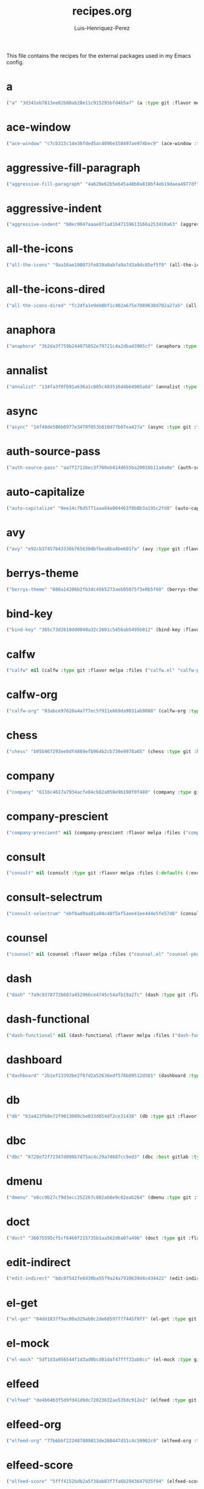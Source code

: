 #+title: recipes.org
#+author: Luis-Henriquez-Perez
#+property: header-args :tangle ~/.config/emacs/recipes.el
#+tags: recipe emacs config

This file contains the recipes for the external packages used in my Emacs config.

* a
:PROPERTIES:
:ID:       6bfd266f-cb79-44c6-9f5d-dc0d858c4279
:END:

#+begin_src emacs-lisp
("a" "3d341eb7813ee02b00ab28e11c915295bfd4b5a7" (a :type git :flavor melpa :host github :repo "plexus/a.el" :package "a" :local-repo "a.el"))
#+end_src

* ace-window
:PROPERTIES:
:ID:       222b2656-1915-4340-88e1-6663f5cdd882
:END:

#+begin_src emacs-lisp
("ace-window" "c7cb315c14e36fded5ac4096e158497ae974bec9" (ace-window :type git :flavor melpa :host github :repo "abo-abo/ace-window" :package "ace-window" :local-repo "ace-window"))
#+end_src

* aggressive-fill-paragraph
:PROPERTIES:
:ID:       72952f4d-c3f6-4809-a9fc-c7d3d7d7898d
:END:

#+begin_src emacs-lisp
("aggressive-fill-paragraph" "4a620e62b5e645a48b0a818bf4eb19daea4977df" (aggressive-fill-paragraph :type git :flavor melpa :host github :repo "davidshepherd7/aggressive-fill-paragraph-mode" :package "aggressive-fill-paragraph" :local-repo "aggressive-fill-paragraph-mode"))
#+end_src

* aggressive-indent
:PROPERTIES:
:ID:       c220c2b7-66e2-4be7-9077-5ed29d22dff3
:END:

#+begin_src emacs-lisp
("aggressive-indent" "b0ec0047aaae071ad1647159613166a253410a63" (aggressive-indent :type git :flavor melpa :host github :repo "Malabarba/aggressive-indent-mode" :package "aggressive-indent" :local-repo "aggressive-indent-mode"))
#+end_src

* all-the-icons
:PROPERTIES:
:ID:       b584e00e-79b9-4747-9570-ff6490373545
:END:

#+begin_src emacs-lisp
("all-the-icons" "9aa16ae198073fe839a0abfa9a7d3a9dc85ef5f9" (all-the-icons :type git :flavor melpa :files (:defaults "data" "all-the-icons-pkg.el") :host github :repo "domtronn/all-the-icons.el" :package "all-the-icons" :local-repo "all-the-icons.el"))
#+end_src

* all-the-icons-dired
:PROPERTIES:
:ID:       72247b68-2870-4a7e-ad2b-e8864d4300dc
:END:

#+begin_src emacs-lisp
("all-the-icons-dired" "fc2dfa1e9eb8bf1c402a675e7089638d702a27a5" (all-the-icons-dired :type git :flavor melpa :host github :repo "jtbm37/all-the-icons-dired" :package "all-the-icons-dired" :local-repo "all-the-icons-dired"))
#+end_src

* anaphora
:PROPERTIES:
:ID:       76ff01bf-a3d6-4b13-b7a7-f50752387051
:END:

#+begin_src emacs-lisp
("anaphora" "3b2da3f759b244975852e79721c4a2dbad3905cf" (anaphora :type git :flavor melpa :host github :repo "rolandwalker/anaphora" :package "anaphora" :local-repo "anaphora"))
#+end_src

* annalist
:PROPERTIES:
:ID:       92348025-9a0f-44e5-b997-42dc0facb6c1
:END:

#+begin_src emacs-lisp
("annalist" "134fa3f0fb91a636a1c005c483516d4b64905a6d" (annalist :type git :flavor melpa :host github :repo "noctuid/annalist.el" :package "annalist" :local-repo "annalist.el"))
#+end_src

* async
:PROPERTIES:
:ID:       33d6465e-1e0c-46f0-a4e2-ec9e441474d5
:END:

#+begin_src emacs-lisp
("async" "14f48de586b0977e3470f053b810d77b07ea427a" (async :type git :flavor melpa :host github :repo "jwiegley/emacs-async" :package "async" :local-repo "emacs-async"))
#+end_src

* auth-source-pass
:PROPERTIES:
:ID:       ea735f07-a9cf-4c9c-84ba-b898725ec425
:END:

#+begin_src emacs-lisp
("auth-source-pass" "aa7f17116ec3f760eb414d655ba20016b11a4a0e" (auth-source-pass :type git :flavor melpa :host github :repo "DamienCassou/auth-source-pass" :package "auth-source-pass" :local-repo "auth-source-pass"))
#+end_src

* auto-capitalize
:PROPERTIES:
:ID:       89c53298-eba4-4b86-8566-d86b0e14bd90
:END:

#+begin_src emacs-lisp
("auto-capitalize" "0ee14c76d5771aaa84a004463f8b8b3a195c2fd8" (auto-capitalize :type git :host github :repo "emacsmirror/auto-capitalize" :package "auto-capitalize" :local-repo "auto-capitalize"))
#+end_src

* avy
:PROPERTIES:
:ID:       18940373-812f-41dc-a9e0-2ef0c10f05ab
:END:

#+begin_src emacs-lisp
("avy" "e92cb37457b43336b765630dbfbea8ba4be601fa" (avy :type git :flavor melpa :host github :repo "abo-abo/avy" :package "avy" :local-repo "avy"))
#+end_src

* berrys-theme
:PROPERTIES:
:ID:       b8e4c01c-2824-46ed-bfde-ddd2463a6598
:END:

#+begin_src emacs-lisp
("berrys-theme" "888a14206b2fb3dc45b5273aeb05075f3e0b5f60" (berrys-theme :type git :flavor melpa :host github :repo "vbuzin/berrys-theme" :package "berrys-theme" :local-repo "berrys-theme"))
#+end_src

* bind-key
:PROPERTIES:
:ID:       3ce64849-5a7b-40e4-874f-0b69a97647bc
:END:

#+begin_src emacs-lisp
("bind-key" "365c73d2618dd0040a32c2601c5456ab5495b812" (bind-key :flavor melpa :files ("bind-key.el" "bind-key-pkg.el") :package "bind-key" :local-repo "use-package" :type git :repo "jwiegley/use-package" :host github))
#+end_src

* calfw
:PROPERTIES:
:ID:       fd217695-9480-4587-86d3-3a9e524a0c59
:END:

#+begin_src emacs-lisp
("calfw" nil (calfw :type git :flavor melpa :files ("calfw.el" "calfw-pkg.el") :host github :repo "kiwanami/emacs-calfw" :package "calfw" :local-repo "emacs-calfw"))
#+end_src

* calfw-org
:PROPERTIES:
:ID:       c9e16f8c-9430-4f5a-9c18-01c53612050c
:END:

#+begin_src emacs-lisp
("calfw-org" "03abce97620a4a7f7ec5f911e669da9031ab9088" (calfw-org :type git :flavor melpa :files ("calfw-org.el" "calfw-org-pkg.el") :host github :repo "kiwanami/emacs-calfw" :package "calfw-org" :local-repo "emacs-calfw"))
#+end_src

* chess
:PROPERTIES:
:ID:       0ba9b763-6ede-4338-82ae-813406e4ef18
:END:

#+begin_src emacs-lisp
("chess" "b95b967293ee0df4869efb964b2cb730e9978a65" (chess :type git :host github :repo "emacs-straight/chess" :files ("*" (:exclude ".git")) :package "chess" :local-repo "chess"))
#+end_src

* company
:PROPERTIES:
:ID:       0e63abba-607f-4b50-8de5-daf764ecd19e
:END:

#+begin_src emacs-lisp
("company" "6116c4617a7934acfe84cb82a058e9b198f0f480" (company :type git :flavor melpa :host github :repo "company-mode/company-mode" :package "company" :local-repo "company-mode"))
#+end_src

* company-prescient
:PROPERTIES:
:ID:       cb7c6144-36a0-41b5-a4c0-4c4264fcef73
:END:

#+begin_src emacs-lisp
("company-prescient" nil (company-prescient :flavor melpa :files ("company-prescient.el" "company-prescient-pkg.el") :package "company-prescient" :local-repo "prescient.el" :type git :repo "raxod502/prescient.el" :host github))
#+end_src

* consult
:PROPERTIES:
:ID:       e9c1d67e-137f-4ee0-a736-dd3079675547
:END:

#+begin_src emacs-lisp
("consult" nil (consult :type git :flavor melpa :files (:defaults (:exclude "consult-flycheck.el" "consult-selectrum.el") "consult-pkg.el") :host github :repo "minad/consult" :package "consult" :local-repo "consult"))
#+end_src

* consult-selectrum
:PROPERTIES:
:ID:       6b7fb27b-9d7c-424c-988a-cc6f67979d9c
:END:

#+begin_src emacs-lisp
("consult-selectrum" "ebf8ad9aa01a04c48f5af5aee41ee4d4e5fe57d6" (consult-selectrum :type git :host github :repo "minad/consult" :files ("consult-selectrum.el") :package "consult-selectrum" :local-repo "consult"))
#+end_src

* counsel
:PROPERTIES:
:ID:       3bc65506-57f9-4233-b90c-c8ceae4fa8c6
:END:

#+begin_src emacs-lisp
("counsel" nil (counsel :flavor melpa :files ("counsel.el" "counsel-pkg.el") :package "counsel" :local-repo "swiper" :type git :repo "abo-abo/swiper" :host github))
#+end_src

* dash
:PROPERTIES:
:ID:       3b0b222a-bd0c-4c19-98c0-b3823a34bed6
:END:

#+begin_src emacs-lisp
("dash" "7a9c9378772b687a452966ce4745c54afb19a2fc" (dash :type git :flavor melpa :files ("dash.el" "dash.texi" "dash-pkg.el") :host github :repo "magnars/dash.el" :package "dash" :local-repo "dash.el"))
#+end_src

* dash-functional
:PROPERTIES:
:ID:       6fc2382a-9b92-43d4-8760-a74cd98cffff
:END:

#+begin_src emacs-lisp
("dash-functional" nil (dash-functional :flavor melpa :files ("dash-functional.el" "dash-functional-pkg.el") :package "dash-functional" :local-repo "dash.el" :type git :repo "magnars/dash.el" :host github))
#+end_src

* dashboard
:PROPERTIES:
:ID:       a4db070f-1b8b-4be9-b424-7dfdc71f7cee
:END:

#+begin_src emacs-lisp
("dashboard" "2b1ef13392be2f07d2a52636edf578b89512d501" (dashboard :type git :flavor melpa :files (:defaults "banners" "dashboard-pkg.el") :host github :repo "emacs-dashboard/emacs-dashboard" :package "dashboard" :local-repo "emacs-dashboard"))
#+end_src

* db
:PROPERTIES:
:ID:       7515af03-c701-40de-a69d-6ae4e7cd3622
:END:

#+begin_src emacs-lisp
("db" "b3a423fb8e72f9013009cbe033d654df2ce31438" (db :type git :flavor melpa :files ("db.el" "db-pkg.el") :host github :repo "nicferrier/emacs-db" :package "db" :local-repo "emacs-db"))
#+end_src

* dbc
:PROPERTIES:
:ID:       da7d0b44-b1c8-4ffe-9fa6-671b4b9a7d46
:END:

#+begin_src emacs-lisp
("dbc" "6728e72f72347d098b7d75ac4c29a7d687cc9ed3" (dbc :host gitlab :type git :repo "matsievskiysv/display-buffer-control" :flavor melpa :package "dbc" :local-repo "display-buffer-control"))
#+end_src

* dmenu
:PROPERTIES:
:ID:       e09c6ff7-1027-43b8-9153-900b0cb9d22f
:END:

#+begin_src emacs-lisp
("dmenu" "e8cc9b27c79d3ecc252267c082ab8e9c82eab264" (dmenu :type git :flavor melpa :host github :repo "lujun9972/el-dmenu" :package "dmenu" :local-repo "el-dmenu"))
#+end_src

* doct
:PROPERTIES:
:ID:       5f6178ed-6681-4593-8ac3-acbb3f78100d
:END:

#+begin_src emacs-lisp
("doct" "36075595cf5cf6460f215735b1aa562d6a07a496" (doct :type git :flavor melpa :host github :repo "progfolio/doct" :package "doct" :local-repo "doct"))
#+end_src

* edit-indirect
:PROPERTIES:
:ID:       eb3c702b-f50b-44ad-9151-b9661977e751
:END:

#+begin_src emacs-lisp
("edit-indirect" "bdc8f542fe8430ba55f9a24a7910639d4c434422" (edit-indirect :type git :flavor melpa :host github :repo "Fanael/edit-indirect" :package #("edit-indirect" 0 13 (face font-lock-string-face)) :local-repo "edit-indirect"))
#+end_src

* el-get
:PROPERTIES:
:ID:       b18693b5-a5a5-45c3-acfe-9eab8f2d72b9
:END:

#+begin_src emacs-lisp
("el-get" "84dd1837f9ac80a329ab0c2de6859777f445f8ff" (el-get :type git :host github :repo "dimitri/el-get" :build nil :files ("*.el" ("recipes" "recipes/el-get.rcp") "methods" "el-get-pkg.el") :flavor melpa :package "el-get" :local-repo "el-get"))
#+end_src

* el-mock
:PROPERTIES:
:ID:       16dd9b15-a3ae-43d3-9412-267a7785a0b3
:END:

#+begin_src emacs-lisp
("el-mock" "5df1d3a956544f1d3ad0bcd81daf47fff33ab8cc" (el-mock :type git :flavor melpa :host github :repo "rejeep/el-mock.el" :package "el-mock" :local-repo "el-mock.el"))
#+end_src

* elfeed
:PROPERTIES:
:ID:       a09b6a4d-b275-4f3e-9473-33978cd99453
:END:

#+begin_src emacs-lisp
("elfeed" "de4b64b3f5d9fd41d9dc72023632ae535dc912e2" (elfeed :type git :flavor melpa :host github :repo "skeeto/elfeed" :package "elfeed" :local-repo "elfeed"))
#+end_src

* elfeed-org
:PROPERTIES:
:ID:       3cba849b-efcd-4bab-bf8e-92d875db3e2f
:END:

#+begin_src emacs-lisp
("elfeed-org" "77b6bbf222487809813de260447d31c4c59902c9" (elfeed-org :type git :flavor melpa :host github :repo "remyhonig/elfeed-org" :package "elfeed-org" :local-repo "elfeed-org"))
#+end_src

* elfeed-score
:PROPERTIES:
:ID:       12395645-d94f-4e50-bf7e-fa9981371f90
:END:

#+begin_src emacs-lisp
("elfeed-score" "5fff4152bdb2a5f38ab83f7fa6b2943647935f94" (elfeed-score :type git :flavor melpa :host github :repo "sp1ff/elfeed-score" :package "elfeed-score" :local-repo "elfeed-score"))
#+end_src

* elisp-demos
:PROPERTIES:
:ID:       53a87e5a-07e3-4f00-a48c-063d20242756
:END:

#+begin_src emacs-lisp
("elisp-demos" "ed9578dfdbbdd6874d497fc9873ebfe09f869570" (elisp-demos :type git :flavor melpa :files (:defaults "*.org" "elisp-demos-pkg.el") :host github :repo "xuchunyang/elisp-demos" :package "elisp-demos" :local-repo "elisp-demos"))
#+end_src

* elisp-refs
:PROPERTIES:
:ID:       9744dcfb-437f-4237-bdf5-76cc9ebb16ee
:END:

#+begin_src emacs-lisp
("elisp-refs" "b3634a4567c655a1cda51b217629849cba0ac6a7" (elisp-refs :type git :flavor melpa :files (:defaults (:exclude "elisp-refs-bench.el") "elisp-refs-pkg.el") :host github :repo "Wilfred/elisp-refs" :package "elisp-refs" :local-repo "elisp-refs"))
#+end_src

* ellocate
:PROPERTIES:
:ID:       1285551a-9af4-4451-9284-4207495fac6a
:END:

#+begin_src emacs-lisp
("ellocate" "81405082f68f0577c9f176d3d4f034a7142aba59" (ellocate :type git :flavor melpa :host github :repo "walseb/ellocate" :package "ellocate" :local-repo "ellocate"))
#+end_src

* emacsmirror-mirror
:PROPERTIES:
:ID:       c7b464a3-f274-4e4d-b918-8e3d7f2ddadc
:END:

#+begin_src emacs-lisp
("emacsmirror-mirror" "73d68771488284cceb42f70fda551e0a516cb249" (emacsmirror-mirror :type git :host github :repo "emacs-straight/emacsmirror-mirror" :build nil :package "emacsmirror-mirror" :local-repo "emacsmirror-mirror"))
#+end_src

* embark
:PROPERTIES:
:ID:       448b8a12-8fa0-4b74-9754-fadeac8a7a9b
:END:

#+begin_src emacs-lisp
("embark" "974a0d82103c6e8991b49275d160fb4d6abab852" (embark :type git :flavor melpa :files ("embark.el" "embark.texi" "embark-pkg.el") :host github :repo "oantolin/embark" :package "embark" :local-repo "embark"))
#+end_src

* emms
:PROPERTIES:
:ID:       97c68007-3a24-4db7-9448-99ff4d9d2483
:END:

#+begin_src emacs-lisp
("emms" "5c3226bec64bc5ad6a496b1619144087ba400481" (emms :type git :flavor melpa :files ("*.el" "lisp/*.el" "doc/emms.texinfo" "emms-pkg.el") :repo "https://git.savannah.gnu.org/git/emms.git" :package "emms" :local-repo "emms"))
#+end_src

* emojify
:PROPERTIES:
:ID:       d00ca4f8-43a7-4211-b350-dbf8427f7ea5
:END:

#+begin_src emacs-lisp
("emojify" "cfa00865388809363df3f884b4dd554a5d44f835" (emojify :type git :flavor melpa :files (:defaults "data" "images" "emojify-pkg.el") :host github :repo "iqbalansari/emacs-emojify" :package "emojify" :local-repo "emacs-emojify"))
#+end_src

* engine-mode
:PROPERTIES:
:ID:       da9d8721-91c1-4395-a383-5dc4b870ccab
:END:

#+begin_src emacs-lisp
("engine-mode" "e0910f141f2d37c28936c51c3c8bb8a9ca0c01d1" (engine-mode :type git :flavor melpa :host github :repo "hrs/engine-mode" :package "engine-mode" :local-repo "engine-mode"))
#+end_src

* ert-expectations
:PROPERTIES:
:ID:       ca6f4a68-5337-4af8-8eb9-8a804fa6187d
:END:

#+begin_src emacs-lisp
("ert-expectations" "aed70e002c4305b66aed7f6d0d48e9addd2dc1e6" (ert-expectations :type git :flavor melpa :host github :repo "emacsorphanage/ert-expectations" :package "ert-expectations" :local-repo "ert-expectations"))
#+end_src

* eshell-up
:PROPERTIES:
:ID:       53625855-5d9d-4cb0-95b9-1d4c2af99b25
:END:

#+begin_src emacs-lisp
("eshell-up" "9c100bae5c3020e8d9307e4332d3b64e7dc28519" (eshell-up :type git :flavor melpa :host github :repo "peterwvj/eshell-up" :package "eshell-up" :local-repo "eshell-up"))
#+end_src

* eshell-z
:PROPERTIES:
:ID:       ec60969e-5788-4159-8769-8bb1b837e1c7
:END:

#+begin_src emacs-lisp
("eshell-z" "337cb241e17bd472bd3677ff166a0800f684213c" (eshell-z :type git :flavor melpa :host github :repo "xuchunyang/eshell-z" :package "eshell-z" :local-repo "eshell-z"))
#+end_src

* evil
:PROPERTIES:
:ID:       f79e0ac6-9cb1-48a3-8ecb-62fa09f68e29
:END:

#+begin_src emacs-lisp
("evil" "cc9d6886b418389752a0591b9fcb270e83234cf9" (evil :type git :flavor melpa :files (:defaults "doc/build/texinfo/evil.texi" (:exclude "evil-test-helpers.el") "evil-pkg.el") :host github :repo "emacs-evil/evil" :package "evil" :local-repo "evil"))
#+end_src

* evil-collection
:PROPERTIES:
:ID:       2d588c07-de4b-44fe-a22b-637d2307b994
:END:

#+begin_src emacs-lisp
("evil-collection" "2d3d652cb51eeddc6c63ad9cbf251ecbd2f561d6" (evil-collection :type git :flavor melpa :files (:defaults "modes" "evil-collection-pkg.el") :host github :repo "emacs-evil/evil-collection" :package "evil-collection" :local-repo "evil-collection"))
#+end_src

* evil-easymotion
:PROPERTIES:
:ID:       8265995e-095e-4a93-a478-c3dfd0868d20
:END:

#+begin_src emacs-lisp
("evil-easymotion" "f96c2ed38ddc07908db7c3c11bcd6285a3e8c2e9" (evil-easymotion :type git :flavor melpa :host github :repo "PythonNut/evil-easymotion" :package "evil-easymotion" :local-repo "evil-easymotion"))
#+end_src

* evil-goggles
:PROPERTIES:
:ID:       8bf95bbd-befe-4427-bac6-89e438b646fe
:END:

#+begin_src emacs-lisp
("evil-goggles" "08a22058fd6a167f9f1b684c649008caef571459" (evil-goggles :type git :flavor melpa :host github :repo "edkolev/evil-goggles" :package "evil-goggles" :local-repo "evil-goggles"))
#+end_src

* evil-lion
:PROPERTIES:
:ID:       b4640eb2-4a9b-4d1f-8b6c-2b047c156e98
:END:

#+begin_src emacs-lisp
("evil-lion" "6b03593f5dd6e7c9ca02207f9a73615cf94c93ab" (evil-lion :type git :flavor melpa :files ("evil-lion.el" "evil-lion-pkg.el") :host github :repo "edkolev/evil-lion" :package "evil-lion" :local-repo "evil-lion"))
#+end_src

* evil-magit
:PROPERTIES:
:ID:       3cc219b9-d80d-4789-8ac5-d843c7fdfe07
:END:

#+begin_src emacs-lisp
("evil-magit" "f4a8c8d3a5a699baea9356be7c1c5fd8867f610c" (evil-magit :type git :flavor melpa :host github :repo "emacs-evil/evil-magit" :package #("evil-magit" 0 10 (face font-lock-string-face)) :local-repo "evil-magit"))
#+end_src

* evil-surround
:PROPERTIES:
:ID:       e5db0c08-8647-492c-8c8b-fb3d34e3551c
:END:

#+begin_src emacs-lisp
("evil-surround" "346d4d85fcf1f9517e9c4991c1efe68b4130f93a" (evil-surround :type git :flavor melpa :host github :repo "emacs-evil/evil-surround" :package "evil-surround" :local-repo "evil-surround"))
#+end_src

* evil-visualstar
:PROPERTIES:
:ID:       672ce9ac-f2e2-4baa-8c09-b074f17ba223
:END:

#+begin_src emacs-lisp
("evil-visualstar" "06c053d8f7381f91c53311b1234872ca96ced752" (evil-visualstar :type git :flavor melpa :host github :repo "bling/evil-visualstar" :package "evil-visualstar" :local-repo "evil-visualstar"))
#+end_src

* expand-region
:PROPERTIES:
:ID:       8f36ac72-c073-44f5-9f2c-82f7fa6aae68
:END:

#+begin_src emacs-lisp
("expand-region" "ea6b4cbb9985ddae532bd2faf9bb00570c9f2781" (expand-region :type git :flavor melpa :host github :repo "magnars/expand-region.el" :package "expand-region" :local-repo "expand-region.el"))
#+end_src

* exwm
:PROPERTIES:
:ID:       0e658440-9676-48b7-8d39-2856a488e179
:END:

#+begin_src emacs-lisp
("exwm" "45ac28cc9cffe910c3b70979bc321a1a60e002ea" (exwm :type git :host github :repo "emacs-straight/exwm" :files ("*" (:exclude ".git")) :package #("exwm" 0 4 (face font-lock-string-face)) :local-repo "exwm"))
#+end_src

* exwm-edit
:PROPERTIES:
:ID:       0421f225-c303-4088-b406-6dd663cc92d8
:END:

#+begin_src emacs-lisp
("exwm-edit" "2fd9426922c8394ec8d21c50dcc20b7d03af21e4" (exwm-edit :type git :flavor melpa :host github :repo "agzam/exwm-edit" :package "exwm-edit" :local-repo "exwm-edit"))
#+end_src

* exwm-firefox-core
:PROPERTIES:
:ID:       db89e47f-856c-4263-b4e6-021f4729b1c4
:END:

#+begin_src emacs-lisp
("exwm-firefox-core" "e2fe2a895e8f973307ef52f8c9976b26e701cbd0" (exwm-firefox-core :type git :flavor melpa :host github :repo "walseb/exwm-firefox-core" :package "exwm-firefox-core" :local-repo "exwm-firefox-core"))
#+end_src

* exwm-firefox-evil
:PROPERTIES:
:ID:       3a1c615e-002c-46ca-b9a2-0bfc1ab79730
:END:

#+begin_src emacs-lisp
("exwm-firefox-evil" "14643ee53a506ddcb5d2e06cb9f1be7310cd00b1" (exwm-firefox-evil :type git :flavor melpa :host github :repo "walseb/exwm-firefox-evil" :package #("exwm-firefox-evil" 0 17 (face font-lock-string-face)) :local-repo "exwm-firefox-evil"))
#+end_src

* exwm-float
:PROPERTIES:
:ID:       e1b8b372-4bf2-433f-9bf4-a5f019389db3
:END:

#+begin_src emacs-lisp
("exwm-float" "eb1b60b4a65e1ca5e323ef68a284ec6af72e637a" (exwm-float :type git :flavor melpa :host gitlab :repo "mtekman/exwm-float.el" :package "exwm-float" :local-repo "exwm-float.el"))
#+end_src

* f
:PROPERTIES:
:ID:       bb4cc3f5-d2b5-4126-a197-b8868a97845c
:END:

#+begin_src emacs-lisp
("f :type" "1814209e2ff43cf2e6d38c4cd476218915f550fb" (f :type git :flavor melpa :files ("f.el" "f-pkg.el") :host github :repo "rejeep/f.el" :package "f" :local-repo "f.el"))
#+end_src

* figlet
:PROPERTIES:
:ID:       31a73fc2-dfaa-4f2d-b7de-b75d6a7284ae
:END:

#+begin_src emacs-lisp
("figlet" "19a38783a90e151faf047ff233a21a729db0cea9" (figlet :type git :flavor melpa :host github :repo "jpkotta/figlet" :package "figlet" :local-repo "figlet"))
#+end_src

* fortune-cookie
:PROPERTIES:
:ID:       b23a03aa-15f2-47fd-93d4-f34f765d8d96
:END:

#+begin_src emacs-lisp
("fortune-cookie" "6c1c08f5be83822c0b762872ab25e3dbee96f333" (fortune-cookie :type git :flavor melpa :host github :repo "andschwa/fortune-cookie" :package "fortune-cookie" :local-repo "fortune-cookie"))
#+end_src

* frame-cmds
:PROPERTIES:
:ID:       ad388d46-2bb0-49ed-935d-ae4abef6f7c7
:END:

#+begin_src emacs-lisp
("frame-cmds" "b803354c8cf7c9aafcea1ff4e67288bea0719599" (frame-cmds :type git :host github :repo "emacsmirror/frame-cmds" :package "frame-cmds" :local-repo "frame-cmds"))
#+end_src

* frame-fns
:PROPERTIES:
:ID:       3907b354-8709-49ee-a1be-9c54205f850a
:END:

#+begin_src emacs-lisp
("frame-fns" "b675ee568c0133709c2c39a125395486cdf1c610" (frame-fns :type git :host github :repo "emacsmirror/frame-fns" :package "frame-fns" :local-repo "frame-fns"))
#+end_src

* gcmh
:PROPERTIES:
:ID:       2f9abdad-b0b0-49f2-97d4-9d6a0395e02b
:END:

#+begin_src emacs-lisp
("gcmh" "0089f9c3a6d4e9a310d0791cf6fa8f35642ecfd9" (gcmh :type git :flavor melpa :host gitlab :repo "koral/gcmh" :package "gcmh" :local-repo "gcmh"))
#+end_src

* gif-screencast
:PROPERTIES:
:ID:       c562be3b-e2f4-474e-8915-07dd781a3600
:END:

#+begin_src emacs-lisp
("gif-screencast" "1145e676b160e7b1e5756f5b0f30dd31de252e1f" (gif-screencast :type git :flavor melpa :host gitlab :repo "Ambrevar/emacs-gif-screencast" :package "gif-screencast" :local-repo "emacs-gif-screencast"))
#+end_src

* git-auto-commit-mode
:PROPERTIES:
:ID:       46c20e72-0792-4cfa-be65-75fef0e69d3b
:END:

#+begin_src emacs-lisp
("git-auto-commit-mode" "a6b6e0fa183be381463e2b44ef128db1b6c4234b" (git-auto-commit-mode :type git :flavor melpa :host github :repo "ryuslash/git-auto-commit-mode" :package "git-auto-commit-mode" :local-repo "git-auto-commit-mode"))
#+end_src

* git-commit
:PROPERTIES:
:ID:       2cf8e3f0-e18e-4fc3-ab47-919ae974e895
:END:

#+begin_src emacs-lisp
("git-commit" nil (git-commit :flavor melpa :files ("lisp/git-commit.el" "git-commit-pkg.el") :package "git-commit" :local-repo "magit" :type git :repo "magit/magit" :host github))
#+end_src

* git-gutter+
:PROPERTIES:
:ID:       4d1362d3-2ea1-40c3-88e6-d72a96ad72b8
:END:

#+begin_src emacs-lisp
("git-gutter+" "b7726997806d9a2da9fe84ff00ecf21d62b6f975" (git-gutter+ :type git :flavor melpa :files ("git-gutter+.el" "git-gutter+-pkg.el") :host github :repo "nonsequitur/git-gutter-plus" :package "git-gutter+" :local-repo "git-gutter-plus"))
#+end_src

* gnu-elpa-mirror
:PROPERTIES:
:ID:       974aeb42-c9d1-4da3-8828-96fe108dc553
:END:

#+begin_src emacs-lisp
("gnu-elpa-mirror" "fcb3cf5ba5f16885f7851885c954222aee6f03ab" (gnu-elpa-mirror :type git :host github :repo "emacs-straight/gnu-elpa-mirror" :build nil :package "gnu-elpa-mirror" :local-repo "gnu-elpa-mirror"))
#+end_src

* goto-chg
:PROPERTIES:
:ID:       09c6c716-6fec-4350-973c-9b1a02d34588
:END:

#+begin_src emacs-lisp
("goto-chg" "2af612153bc9f5bed135d25abe62f46ddaa9027f" (goto-chg :type git :flavor melpa :host github :repo "emacs-evil/goto-chg" :package "goto-chg" :local-repo "goto-chg"))
#+end_src

* grugru
:PROPERTIES:
:ID:       eb091753-3e4d-4bb1-86d3-21552ab658fa
:END:

#+begin_src emacs-lisp
("grugru" "92e588e9749614ef6cb68b76b1d3aaadf7731406" (grugru :type git :flavor melpa :host github :repo "ROCKTAKEY/grugru" :package "grugru" :local-repo "grugru"))
#+end_src

* helm
:PROPERTIES:
:ID:       20888d72-81c7-4d40-a11f-f2ca2c6173af
:END:

#+begin_src emacs-lisp
("helm" "77e5a433bfef84992c35f34de8211f84af536a10" (helm :type git :flavor melpa :files ("*.el" "emacs-helm.sh" (:exclude "helm.el" "helm-lib.el" "helm-source.el" "helm-multi-match.el" "helm-core-pkg.el") "helm-pkg.el") :host github :repo "emacs-helm/helm" :package "helm" :local-repo "helm"))
#+end_src

* helm-core
:PROPERTIES:
:ID:       52dd029e-aa4d-48cd-9402-64c688bd654b
:END:

#+begin_src emacs-lisp
("helm-core" nil (helm-core :flavor melpa :files ("helm-core-pkg.el" "helm.el" "helm-lib.el" "helm-source.el" "helm-multi-match.el" "helm-core-pkg.el") :package "helm-core" :local-repo "helm" :type git :repo "emacs-helm/helm" :host github))
#+end_src

* helm-system-packages
:PROPERTIES:
:ID:       5c2d155c-d869-4f0d-ae6c-6b78c0edff3f
:END:

#+begin_src emacs-lisp
("helm-system-packages" "c331c69de0a37d2bc4d6f882cc021a905e7e56f9" (helm-system-packages :type git :flavor melpa :host github :repo "emacs-helm/helm-system-packages" :package "helm-system-packages" :local-repo "helm-system-packages"))
#+end_src

* helpful
:PROPERTIES:
:ID:       2350ea1d-0f01-456c-b310-71df8dc3cb40
:END:

#+begin_src emacs-lisp
("helpful" "584ecc887bb92133119f93a6716cdf7af0b51dca" (helpful :type git :flavor melpa :host github :repo "Wilfred/helpful" :package "helpful" :local-repo "helpful"))
#+end_src

* hide-mode-line
:PROPERTIES:
:ID:       0b7b5174-491d-4c34-aa70-47594dfa0353
:END:

#+begin_src emacs-lisp
("hide-mode-line" "88888825b5b27b300683e662fa3be88d954b1cea" (hide-mode-line :type git :flavor melpa :host github :repo "hlissner/emacs-hide-mode-line" :package "hide-mode-line" :local-repo "emacs-hide-mode-line"))
#+end_src

* highlight-quoted
:PROPERTIES:
:ID:       cf3bd95b-e3dd-4ea0-9bf9-d9511148b906
:END:

#+begin_src emacs-lisp
("highlight-quoted" "24103478158cd19fbcfb4339a3f1fa1f054f1469" (highlight-quoted :type git :flavor melpa :host github :repo "Fanael/highlight-quoted" :package "highlight-quoted" :local-repo "highlight-quoted"))
#+end_src

* ht
:PROPERTIES:
:ID:       0149e245-3471-4f61-8015-e1a9a1843c3d
:END:

#+begin_src emacs-lisp
("ht" "2850301d19176b8d3bb6cc8d95af6ab7e529bd56" (ht :type git :flavor melpa :files ("ht.el" "ht-pkg.el") :host github :repo "Wilfred/ht.el" :package "ht" :local-repo "ht.el"))
#+end_src

* humanoid-themes
:PROPERTIES:
:ID:       b5609389-bf30-4751-8f96-18a1d812e359
:END:

#+begin_src emacs-lisp
("humanoid-themes" "c1f9989bcecd1d93a2d7469d6b5c812bd35fe0f3" (humanoid-themes :type git :flavor melpa :host github :repo "humanoid-colors/emacs-humanoid-themes" :package "humanoid-themes" :local-repo "emacs-humanoid-themes"))
#+end_src

* hydra
:PROPERTIES:
:ID:       6deff281-2804-4f64-b31b-9d0d02bd3b65
:END:

#+begin_src emacs-lisp
("hydra" nil (hydra :type git :flavor melpa :files (:defaults (:exclude "lv.el") "hydra-pkg.el") :host github :repo "abo-abo/hydra" :package "hydra" :local-repo "hydra"))
#+end_src

* idle-require
:PROPERTIES:
:ID:       0810b9d0-8c89-4fa9-ae33-c463eb490ba4
:END:

#+begin_src emacs-lisp
("idle-require" "33592bb098223b4432d7a35a1d65ab83f47c1ec1" (idle-require :type git :flavor melpa :host github :repo "nschum/idle-require.el" :package "idle-require" :local-repo "idle-require.el"))
#+end_src

* iedit
:PROPERTIES:
:ID:       788b53bb-0f87-44ff-a081-d7ae4092c1b7
:END:

#+begin_src emacs-lisp
("iedit" "6eb7ff8191b1d271b6f4e7feb608dc72ca203a39" (iedit :type git :flavor melpa :host github :repo "victorhge/iedit" :package "iedit" :local-repo "iedit"))
#+end_src

* ivy
:PROPERTIES:
:ID:       242a34aa-cc6d-4def-89f8-56129e296c7a
:END:

#+begin_src emacs-lisp
("ivy" nil (ivy :flavor melpa :files (:defaults (:exclude "swiper.el" "counsel.el" "ivy-hydra.el" "ivy-avy.el") "doc/ivy-help.org" "ivy-pkg.el") :package "ivy" :local-repo "swiper" :type git :repo "abo-abo/swiper" :host github))
#+end_src

* key-chord
:PROPERTIES:
:ID:       2c78db23-fc17-4755-9547-c6d2ac5d261f
:END:

#+begin_src emacs-lisp
("key-chord" "7f7fd7c5bd2b996fa054779357e1566f7989e07d" (key-chord :type git :flavor melpa :host github :repo "emacsorphanage/key-chord" :package #("key-chord" 0 9 (face font-lock-string-face)) :local-repo "key-chord"))
#+end_src

* keyfreq
:PROPERTIES:
:ID:       1edbde77-854c-4035-bdbd-01d8978d20d8
:END:

#+begin_src emacs-lisp
("keyfreq" "e5fe9d585ce882f1ba9afa5d894eaa82c79be4f4" (keyfreq :type git :flavor melpa :host github :repo "dacap/keyfreq" :package "keyfreq" :local-repo "keyfreq"))
#+end_src

* kv
:PROPERTIES:
:ID:       7fe101cd-bebd-4517-9927-c3340b585c2e
:END:

#+begin_src emacs-lisp
("kv" "721148475bce38a70e0b678ba8aa923652e8900e" (kv :type git :flavor melpa :files ("kv.el" "kv-pkg.el") :host github :repo "nicferrier/emacs-kv" :package "kv" :local-repo "emacs-kv"))
#+end_src

* leaf
:PROPERTIES:
:ID:       ae5637f0-40c3-46a9-bd7f-4f3e0489f49d
:END:

#+begin_src emacs-lisp
("leaf" "e0c4b7484ab6ee3bbf8413f620ccb99af4328d2f" (leaf :type git :flavor melpa :host github :repo "conao3/leaf.el" :package "leaf" :local-repo "leaf.el"))
#+end_src

* let-alist
:PROPERTIES:
:ID:       4b77aae3-468f-48c1-bcf9-21cfa24aa534
:END:

#+begin_src emacs-lisp
("let-alist" "b299c78897cc307f9d5521927376fbd06a26f123" (let-alist :type git :host github :repo "emacs-straight/let-alist" :files ("*" (:exclude ".git")) :package "let-alist" :local-repo "let-alist"))
#+end_src

* lispy
:PROPERTIES:
:ID:       5a06e214-5d10-48d3-9695-78f2fbc44837
:END:

#+begin_src emacs-lisp
("lispy" "1ad128be0afc04b58967c1158439d99931becef4" (lispy :type git :flavor melpa :files (:defaults "lispy-clojure.clj" "lispy-python.py" "lispy-pkg.el") :host github :repo "abo-abo/lispy" :package "lispy" :local-repo "lispy"))
#+end_src

* lispyville
:PROPERTIES:
:ID:       f03a82df-2373-4226-a3e7-e87e51fa9099
:END:

#+begin_src emacs-lisp
("lispyville" "0f13f26cd6aa71f9fd852186ad4a00c4294661cd" (lispyville :type git :flavor melpa :host github :repo "noctuid/lispyville" :package "lispyville" :local-repo "lispyville"))
#+end_src

* list-utils
:PROPERTIES:
:ID:       f10dd738-b1ff-4d58-90fd-4db8cb201d6a
:END:

#+begin_src emacs-lisp
("list-utils" "ca9654cd1418e874c876c6b3b7d4cd8339bfde77" (list-utils :type git :flavor melpa :host github :repo "rolandwalker/list-utils" :package "list-utils" :local-repo "list-utils"))
#+end_src

* log4e
:PROPERTIES:
:ID:       f96c341f-a0cb-41a6-b8da-fa79e3ac0ecb
:END:

#+begin_src emacs-lisp
("log4e" "7df0c1ff4656f8f993b87064b1567618eadb5546" (log4e :type git :flavor melpa :host github :repo "aki2o/log4e" :package "log4e" :local-repo "log4e"))
#+end_src

* loopy
:PROPERTIES:
:ID:       5a8bcbbe-a10a-4500-98a8-9d7b101848cc
:END:

#+begin_src emacs-lisp
("loopy" "7d2d52f1b7191fe795adf0ee0adc5551e99d75f0" (loopy :host github :type git :repo "okamsn/loopy" :package "loopy" :local-repo "loopy"))
#+end_src

* lv
:PROPERTIES:
:ID:       3d621090-3347-4693-9b38-0e07a4902aea
:END:

#+begin_src emacs-lisp
("lv" "2d553787aca1aceb3e6927e426200e9bb9f056f1" (lv :flavor melpa :files ("lv.el" "lv-pkg.el") :package "lv" :local-repo "hydra" :type git :repo "abo-abo/hydra" :host github))
#+end_src

* macrostep
:PROPERTIES:
:ID:       055c8feb-f63a-4fba-98a2-7b6ff6c2c946
:END:

#+begin_src emacs-lisp
("macrostep" "424e3734a1ee526a1bd7b5c3cd1d3ef19d184267" (macrostep :type git :flavor melpa :host github :repo "joddie/macrostep" :package "macrostep" :local-repo "macrostep"))
#+end_src

* magit
:PROPERTIES:
:ID:       274111c3-58b6-41f9-b7fd-2283e1ade07c
:END:

#+begin_src emacs-lisp
("magit" "86eec7ba39eb46fa1e4c2f37800d22c6dfd155c7" (magit :type git :flavor melpa :files ("lisp/magit" "lisp/magit*.el" "lisp/git-rebase.el" "Documentation/magit.texi" "Documentation/AUTHORS.md" "LICENSE" (:exclude "lisp/magit-libgit.el") "magit-pkg.el") :host github :repo "magit/magit" :package "magit" :local-repo "magit"))
#+end_src

* map
:PROPERTIES:
:ID:       4ef9d2ad-7189-4333-bd76-ca376a88cdd4
:END:

#+begin_src emacs-lisp
("map" "dc4f657bcce6ec644ebf96fe52d8035aa33882c0" (map :type git :host github :repo "emacs-straight/map" :files ("*" (:exclude ".git")) :package "map" :local-repo "map"))
#+end_src

* marginalia
:PROPERTIES:
:ID:       c04e1d8b-1e53-4b36-8527-621286ef24cd
:END:

#+begin_src emacs-lisp
("marginalia" "86c0461271d407f5676a8af3776e73832458364f" (marginalia :type git :flavor melpa :host github :repo "minad/marginalia" :package "marginalia" :local-repo "marginalia"))
#+end_src

* melpa
:PROPERTIES:
:ID:       c6598e3e-4040-425c-b8fc-ba6b9e51bcb4
:END:

#+begin_src emacs-lisp
("melpa" "1731327f28b2b47285a526b3ddd322d5b4a862e8" (melpa :type git :host github :repo "melpa/melpa" :build nil :package "melpa" :local-repo "melpa"))
#+end_src

* melpa-upstream-visit
:PROPERTIES:
:ID:       616acc41-85a4-4aa8-a964-63aa377614e6
:END:

#+begin_src emacs-lisp
("melpa-upstream-visit" "7310c74fdead3c0f86ad6eff76cf989e63f70f66" (melpa-upstream-visit :type git :flavor melpa :host github :repo "laynor/melpa-upstream-visit" :package "melpa-upstream-visit" :local-repo "melpa-upstream-visit"))
#+end_src

* memoize
:PROPERTIES:
:ID:       5aceadfd-5b22-4151-a772-256cf8331784
:END:

#+begin_src emacs-lisp
("memoize" "51b075935ca7070f62fae1d69fe0ff7d8fa56fdd" (memoize :type git :flavor melpa :host github :repo "skeeto/emacs-memoize" :package "memoize" :local-repo "emacs-memoize"))
#+end_src

* mini-modeline
:PROPERTIES:
:ID:       60e33d20-7051-48de-9254-234135bf05bb
:END:

#+begin_src emacs-lisp
("mini-modeline" "7dcd0ab81bb7c298377708061176f5c5a50f77db" (mini-modeline :type git :flavor melpa :host github :repo "kiennq/emacs-mini-modeline" :package "mini-modeline" :local-repo "emacs-mini-modeline"))
#+end_src

* minimal-theme
:PROPERTIES:
:ID:       b900392c-d7c9-44da-8f2f-619126ac3ad5
:END:

#+begin_src emacs-lisp
("minimal-theme" "221b43aad320d226863892dfe4d85465e8eb81ce" (minimal-theme :type git :flavor melpa :host github :repo "anler/minimal-theme" :package "minimal-theme" :local-repo "minimal-theme"))
#+end_src

* mmt
:PROPERTIES:
:ID:       5c753c02-cc07-44f7-af4a-73ee4cb53404
:END:

#+begin_src emacs-lisp
("mmt" "d7729563e656a3e8adef6bce60348861ba183c09" (mmt :type git :flavor melpa :host github :repo "mrkkrp/mmt" :package "mmt" :local-repo "mmt"))
#+end_src

* modus-operandi-theme
:PROPERTIES:
:ID:       544d38b4-cfcc-4c7d-bff7-7306732c27eb
:END:

#+begin_src emacs-lisp
("modus-operandi-theme" "98f1e973b9085b0db9e3a63782863c77625f6e01" (modus-operandi-theme :type git :host github :repo "emacs-straight/modus-operandi-theme" :files ("*" (:exclude ".git")) :package "modus-operandi-theme" :local-repo "modus-operandi-theme"))
#+end_src

* modus-themes
:PROPERTIES:
:ID:       79031c97-b820-4f2f-b19c-397311d2ffb3
:END:

#+begin_src emacs-lisp
("modus-themes" "a3ff6dc9468296a00b6691768dfbcb7c5206073f" (modus-themes :type git :flavor melpa :branch "main" :host gitlab :repo "protesilaos/modus-themes" :package "modus-themes" :local-repo "modus-themes"))
#+end_src

* nameless
:PROPERTIES:
:ID:       c07cfe2e-9462-41c8-bb45-bdb18d1d9b42
:END:

#+begin_src emacs-lisp
("nameless" "a3a1ce3ec0c5724bcbfe553d831bd4f6b3fe863a" (nameless :type git :flavor melpa :host github :repo "Malabarba/Nameless" :package "nameless" :local-repo "Nameless"))
#+end_src

* noflet
:PROPERTIES:
:ID:       ef89e732-9791-4d97-976a-242b2c7a1c22
:END:

#+begin_src emacs-lisp
("noflet" "7ae84dc3257637af7334101456dafe1759c6b68a" (noflet :type git :flavor melpa :host github :repo "nicferrier/emacs-noflet" :package "noflet" :local-repo "emacs-noflet"))
#+end_src

* orderless
:PROPERTIES:
:ID:       4ceb3ab5-a0de-4643-90ac-f0dbe587ad83
:END:

#+begin_src emacs-lisp
("orderless" "cbc0109eac542ef4fe0be027af1c62c4bbf846ee" (orderless :type git :flavor melpa :host github :repo "oantolin/orderless" :package "orderless" :local-repo "orderless"))
#+end_src

* org
:PROPERTIES:
:ID:       0a8c1d18-522a-43d7-a4ab-74f8d029feef
:END:

#+begin_src emacs-lisp
("org" "7fa8173282f85c2ca03cc7f51f28f6adfb250610" (org :type git :repo "https://code.orgmode.org/bzg/org-mode.git" :local-repo "org" :depth full :pre-build ("make" "autoloads" "EMACS=/run/current-system/profile/bin/emacs") :build (:not autoloads) :files (:defaults "lisp/*.el" ("etc/styles/" "etc/styles/*")) :package "org"))
#+end_src

* org-auto-tangle
:PROPERTIES:
:ID:       74aca5a5-fd7d-4a85-846b-4a89ce784c01
:END:

#+begin_src emacs-lisp
("org-auto-tangle" "5da721fff97a44a38a650b23bdf73b74f17d4a36" (org-auto-tangle :type git :flavor melpa :host github :repo "yilkalargaw/org-auto-tangle" :package "org-auto-tangle" :local-repo "org-auto-tangle"))
#+end_src

* org-fancy-priorities
:PROPERTIES:
:ID:       15ccc965-2f47-4ffa-b7c0-6b02f00cdfa4
:END:

#+begin_src emacs-lisp
("org-fancy-priorities" "819bb993b71e7253cefef7047306ab4e0f9d0a86" (org-fancy-priorities :type git :flavor melpa :host github :repo "harrybournis/org-fancy-priorities" :package "org-fancy-priorities" :local-repo "org-fancy-priorities"))
#+end_src

* org-journal
:PROPERTIES:
:ID:       c1d8ae6c-48af-408f-8042-b5fd1cee24cd
:END:

#+begin_src emacs-lisp
("org-journal" "08d5fce95023c015372678d353388ad0dae8952b" (org-journal :type git :flavor melpa :host github :repo "bastibe/org-journal" :package "org-journal" :local-repo "org-journal"))
#+end_src

* org-link-minor-mode
:PROPERTIES:
:ID:       b973614d-9543-4a94-bcea-ae817fa84390
:END:

#+begin_src emacs-lisp
("org-link-minor-mode" "7b92df60f3fee7f609d649d80ef243b45771ebea" (org-link-minor-mode :type git :host github :repo "emacsattic/org-link-minor-mode" :package #("org-link-minor-mode" 0 19 (face font-lock-string-face)) :local-repo "org-link-minor-mode"))
#+end_src

* org-ml
:PROPERTIES:
:ID:       ff1ea424-84ca-4e63-8835-b8cbe0ebe21b
:END:

#+begin_src emacs-lisp
("org-ml" "9d8c26d12c972a60b94bcc3b364d857db997cfa3" (org-ml :type git :flavor melpa :host github :repo "ndwarshuis/org-ml" :package #("org-ml" 0 6 (face font-lock-string-face)) :local-repo "org-ml"))
#+end_src

* org-pretty-tags
:PROPERTIES:
:ID:       2dfb2ffb-65f1-421b-9e56-b4aeda30d1ba
:END:

#+begin_src emacs-lisp
("org-pretty-tags" "5c7521651b35ae9a7d3add4a66ae8cc176ae1c76" (org-pretty-tags :type git :flavor melpa :host gitlab :repo "marcowahl/org-pretty-tags" :package "org-pretty-tags" :local-repo "org-pretty-tags"))
#+end_src

* org-ql
:PROPERTIES:
:ID:       734c5490-3100-4b6b-82b9-2477c5d9a41c
:END:

#+begin_src emacs-lisp
("org-ql" "208e103ecc146db71d878df3bd09c6eb60c2797d" (org-ql :type git :flavor melpa :files (:defaults (:exclude "helm-org-ql.el") "org-ql-pkg.el") :host github :repo "alphapapa/org-ql" :package "org-ql" :local-repo "org-ql"))
#+end_src

* org-super-agenda
:PROPERTIES:
:ID:       69005083-ab6d-453c-a5b1-d3df4401897e
:END:

#+begin_src emacs-lisp
("org-super-agenda" "f5e80e4d0da6b2eeda9ba21e021838fa6a495376" (org-super-agenda :type git :flavor melpa :host github :repo "alphapapa/org-super-agenda" :package "org-super-agenda" :local-repo "org-super-agenda"))
#+end_src

* org-superlinks
:PROPERTIES:
:ID:       5e03db23-3f99-4a0b-8d29-f2c99fc98b6a
:END:

#+begin_src emacs-lisp
("org-superlinks" "01fb73264a399143a79bb2c68d9b4dd868ddb052" (org-superlinks :host github :type git :repo "toshism/org-super-links" :package "org-superlinks" :local-repo "org-super-links"))
#+end_src

* org-superstar
:PROPERTIES:
:ID:       1b06b6b5-14f0-4564-8014-7a3d2c3fe471
:END:

#+begin_src emacs-lisp
("org-superstar" "7f83636db215bf5a10edbfdf11d12a132864a914" (org-superstar :type git :flavor melpa :host github :repo "integral-dw/org-superstar-mode" :package "org-superstar" :local-repo "org-superstar-mode"))
#+end_src

* org-tanglesync
:PROPERTIES:
:ID:       660f2572-9056-42e8-9940-995fbcbbb16c
:END:

#+begin_src emacs-lisp
("org-tanglesync" "af83a73ae542d5cb3c9d433cbf2ce1d4f4259117" (org-tanglesync :type git :flavor melpa :host gitlab :repo "mtekman/org-tanglesync.el" :package "org-tanglesync" :local-repo "org-tanglesync.el"))
#+end_src

* origami
:PROPERTIES:
:ID:       3cd4cd75-4980-4a84-8cbf-8c1e9b7f1d49
:END:

#+begin_src emacs-lisp
("origami" "e558710a975e8511b9386edc81cd6bdd0a5bda74" (origami :type git :flavor melpa :host github :repo "gregsexton/origami.el" :package "origami" :local-repo "origami.el"))
#+end_src

* ov
:PROPERTIES:
:ID:       954bc8c8-4049-40bc-aa0e-b3166c8b47a0
:END:

#+begin_src emacs-lisp
("ov" "c5b9aa4e1b00d702eb2caedd61c69a22a5fa1fab" (ov :type git :flavor melpa :host github :repo "emacsorphanage/ov" :package "ov" :local-repo "ov"))
#+end_src

* page-break-lines
:PROPERTIES:
:ID:       6ef128af-43c3-4693-8a23-0751802ace52
:END:

#+begin_src emacs-lisp
("page-break-lines" "69caea070379f3324c530e96e06625c3cd097cb9" (page-break-lines :type git :flavor melpa :host github :repo "purcell/page-break-lines" :package "page-break-lines" :local-repo "page-break-lines"))
#+end_src

* pass
:PROPERTIES:
:ID:       58ba9102-b5ff-4c55-afe7-8dea518a5975
:END:

#+begin_src emacs-lisp
("pass" "a095d24cf06a7b0fbc3add480c101304a91cf788" (pass :type git :flavor melpa :host github :repo "NicolasPetton/pass" :package "pass" :local-repo "pass"))
#+end_src

* password-store
:PROPERTIES:
:ID:       4cc4f3e2-9ef3-4825-a031-cb4c0459c7d1
:END:

#+begin_src emacs-lisp
("password-store" "f152064da9832d6d3d2b4e75f43f63bf2d50716f" (password-store :type git :flavor melpa :files ("contrib/emacs/*.el" "password-store-pkg.el") :host github :repo "zx2c4/password-store" :package "password-store" :local-repo "password-store"))
#+end_src

* password-store-otp
:PROPERTIES:
:ID:       66632264-66b2-4206-8da5-63084724030f
:END:

#+begin_src emacs-lisp
("password-store-otp" "04998c8578a060ab4a4e8f46f2ee0aafad4ab4d5" (password-store-otp :type git :flavor melpa :host github :repo "volrath/password-store-otp.el" :package "password-store-otp" :local-repo "password-store-otp.el"))
#+end_src

* pdf-tools
:PROPERTIES:
:ID:       4478102d-6073-4c25-b954-234a19d8f06e
:END:

#+begin_src emacs-lisp
("pdf-tools" "c510442ab89c8a9e9881230eeb364f4663f59e76" (pdf-tools :type git :flavor melpa :files ("lisp/*.el" "README" ("build" "Makefile") ("build" "server") (:exclude "lisp/tablist.el" "lisp/tablist-filter.el") "pdf-tools-pkg.el") :host github :repo "politza/pdf-tools" :package "pdf-tools" :local-repo "pdf-tools"))
#+end_src

* peg
:PROPERTIES:
:ID:       f188f33e-96fb-446b-965a-7294988b51c9
:END:

#+begin_src emacs-lisp
("peg" "014927e2130edcc453ca078a4fa06b48be63d834" (peg :type git :host github :repo "emacs-straight/peg" :files ("*" (:exclude ".git")) :package "peg" :local-repo "peg"))
#+end_src

* plural
:PROPERTIES:
:ID:       41a88dbf-0178-4169-9c97-62f40ce0abe6
:END:

#+begin_src emacs-lisp
("plural" "b91ce1594783c51dabeadbbcbb9caa00aaaa1353" (plural :type git :host github :repo "emacsmirror/plural" :package "plural" :local-repo "plural"))
#+end_src

* popup
:PROPERTIES:
:ID:       4560b6bc-ea0b-4c8c-9926-2dff796e9fa0
:END:

#+begin_src emacs-lisp
("popup" "bd5a0df7e5bc68af46eef37afe9e80764a1d4fd8" (popup :type git :flavor melpa :files ("popup.el" "popup-pkg.el") :host github :repo "auto-complete/popup-el" :package "popup" :local-repo "popup-el"))
#+end_src

* popwin
:PROPERTIES:
:ID:       57e279a3-c480-4e83-9736-4839e68b027b
:END:

#+begin_src emacs-lisp
("popwin" "215d6cb509b11c63394a20666565cd9e9b2c2eab" (popwin :type git :flavor melpa :host github :repo "emacsorphanage/popwin" :package "popwin" :local-repo "popwin"))
#+end_src

* ppp
:PROPERTIES:
:ID:       3418dda0-47e7-4e24-b2a1-d19bf78452e9
:END:

#+begin_src emacs-lisp
("ppp" "86dad69c3a7dae770f6b99285647dff2aad81930" (ppp :type git :flavor melpa :host github :repo "conao3/ppp.el" :package "ppp" :local-repo "ppp.el"))
#+end_src

* prefixed-core
:PROPERTIES:
:ID:       b041af87-2db6-418a-abb0-e00a89479a59
:END:

#+begin_src emacs-lisp
("prefixed-core" "9623e17ecb914128af696ec121fa610fa4fa08a3" (prefixed-core :type git :host github :repo "emacs-straight/prefixed-core" :files ("*" (:exclude ".git")) :package "prefixed-core" :local-repo "prefixed-core"))
#+end_src

* prescient
:PROPERTIES:
:ID:       c7e1f5ac-fbcd-4a09-9f78-add743745493
:END:

#+begin_src emacs-lisp
("prescient" "42adc802d3ba6c747bed7ea1f6e3ffbbdfc7192d" (prescient :flavor melpa :files ("prescient.el" "prescient-pkg.el") :package "prescient" :local-repo "prescient.el" :type git :repo "raxod502/prescient.el" :host github))
#+end_src

* rainbow-delimiters
:PROPERTIES:
:ID:       f7ba679b-691f-43fe-80fb-29b2e8a81711
:END:

#+begin_src emacs-lisp
("rainbow-delimiters" "f43d48a24602be3ec899345a3326ed0247b960c6" (rainbow-delimiters :type git :flavor melpa :host github :repo "Fanael/rainbow-delimiters" :package "rainbow-delimiters" :local-repo "rainbow-delimiters"))
#+end_src

* ranger
:PROPERTIES:
:ID:       ed050e06-a5a8-470e-ab16-acf8094c0cd1
:END:

#+begin_src emacs-lisp
("ranger" "caf75f0060e503af078c7e5bb50d9aaa508e6f3e" (ranger :type git :flavor melpa :host github :repo "ralesi/ranger.el" :package "ranger" :local-repo "ranger.el"))
#+end_src

* restart-emacs
:PROPERTIES:
:ID:       43a64f6e-14f3-4ad3-ac03-44a3134cf1b5
:END:

#+begin_src emacs-lisp
("restart-emacs" "1607da2bc657fe05ae01f7fdf26f716eafead02c" (restart-emacs :type git :flavor melpa :host github :repo "iqbalansari/restart-emacs" :package "restart-emacs" :local-repo "restart-emacs"))
#+end_src

* s
:PROPERTIES:
:ID:       3fc0fff5-14c5-41ae-a00b-add7ed1be56c
:END:

#+begin_src emacs-lisp
("s :type" "43ba8b563bee3426cead0e6d4ddc09398e1a349d" (s :type git :flavor melpa :files ("s.el" "s-pkg.el") :host github :repo "magnars/s.el" :package "s" :local-repo "s.el"))
#+end_src

* selectrum
:PROPERTIES:
:ID:       d478217d-dd71-4f98-aea9-a5f38493922d
:END:

#+begin_src emacs-lisp
("selectrum" "2009e5490034855d151b8ac0fa5af73c61c6e74f" (selectrum :type git :flavor melpa :host github :repo "raxod502/selectrum" :package "selectrum" :local-repo "selectrum"))
#+end_src

* selectrum-prescient
:PROPERTIES:
:ID:       77d22456-76e2-47ca-a000-20d422385d7f
:END:

#+begin_src emacs-lisp
("selectrum-prescient" nil (selectrum-prescient :type git :flavor melpa :files ("selectrum-prescient.el" "selectrum-prescient-pkg.el") :host github :repo "raxod502/prescient.el" :package "selectrum-prescient" :local-repo "prescient.el"))
#+end_src

* separedit
:PROPERTIES:
:ID:       aacb037e-e334-4257-adce-9e961ed69a41
:END:

#+begin_src emacs-lisp
("separedit" "dc0b3448f3d9738f5233c34c5c8fc172eda26323" (separedit :type git :flavor melpa :files ("separedit.el" "separedit-pkg.el") :host github :repo "twlz0ne/separedit.el" :package "separedit" :local-repo "separedit.el"))
#+end_src

* short-lambda
:PROPERTIES:
:ID:       a3d36457-bd0f-415c-b17f-7d8258d4d11b
:END:

#+begin_src emacs-lisp
("short-lambda" "ac2dc007e3f0a410ffdaee1be297d82076d99ef0" (short-lambda :type git :host github :repo "emacsattic/short-lambda" :package "short-lambda" :local-repo "short-lambda"))
#+end_src

* shut-up
:PROPERTIES:
:ID:       d63a28be-5f50-45ae-b7a2-854885fca675
:END:

#+begin_src emacs-lisp
("shut-up" "081d6b01e3ba0e60326558e545c4019219e046ce" (shut-up :type git :flavor melpa :host github :repo "cask/shut-up" :package "shut-up" :local-repo "shut-up"))
#+end_src

* smartparens
:PROPERTIES:
:ID:       dbc35727-435d-4d59-b239-c3576efaaedb
:END:

#+begin_src emacs-lisp
("smartparens" "63695c64233d215a92bf08e762f643cdb595bdd9" (smartparens :type git :flavor melpa :host github :repo "Fuco1/smartparens" :package "smartparens" :local-repo "smartparens"))
#+end_src

* solarized-theme
:PROPERTIES:
:ID:       e49a0223-45aa-40df-a392-6398cdd0acbb
:END:

#+begin_src emacs-lisp
("solarized-theme" "93d124962106f4cec72e9c8ab8cb243c581d9d46" (solarized-theme :type git :flavor melpa :host github :repo "bbatsov/solarized-emacs" :package "solarized-theme" :local-repo "solarized-emacs"))
#+end_src

* spacemacs-theme
:PROPERTIES:
:ID:       34d8db63-caa0-46d6-8738-fedff1de5b6f
:END:

#+begin_src emacs-lisp
("spacemacs-theme" "1f5b03254de6bfa9645711f2b79781f5cca8d203" (spacemacs-theme :type git :flavor melpa :host github :repo "nashamri/spacemacs-theme" :package "spacemacs-theme" :local-repo "spacemacs-theme"))
#+end_src

* spell-number
:PROPERTIES:
:ID:       3359a786-03d8-4034-9a15-59af2c9d55cd
:END:

#+begin_src emacs-lisp
("spell-number" "3ce612dce14326b2304f5272e86b10c16102acce" (spell-number :type git :host github :repo "emacsmirror/spell-number" :package "spell-number" :local-repo "spell-number"))
#+end_src

* stimmug-themes
:PROPERTIES:
:ID:       5d879944-6ec0-4bd8-bc8d-d5393958cc94
:END:

#+begin_src emacs-lisp
("stimmug-themes" "234b0e16bc535b4e3b55f959fa103e2d0ab6e4da" (stimmug-themes :repo "motform/stimmung-themes" :type git :host github :package "stimmug-themes" :local-repo "stimmung-themes"))
#+end_src

* straight
:PROPERTIES:
:ID:       c3e44cf7-98e4-4a67-a536-ef955681c3bf
:END:

#+begin_src emacs-lisp
("straight" "e1390a933b6f5a15079d6dec91eac97a17aad10c" (straight :type git :host github :repo "raxod502/straight.el" :files ("straight*.el") :branch "master" :package "straight" :local-repo "straight.el"))
#+end_src

* super-save
:PROPERTIES:
:ID:       5d18ff46-9c40-462b-9950-d1494aa81920
:END:

#+begin_src emacs-lisp
("super-save" "886b5518c8a8b4e1f5e59c332d5d80d95b61201d" (super-save :type git :flavor melpa :host github :repo "bbatsov/super-save" :package #("super-save" 0 10 (face font-lock-string-face)) :local-repo "super-save"))
#+end_src

* swiper
:PROPERTIES:
:ID:       fe569a16-3618-4215-87d8-05f85882c01b
:END:

#+begin_src emacs-lisp
("swiper" "8f2abd397dba7205806cfa1615624adc8cd5145f" (swiper :type git :flavor melpa :files ("swiper.el" "swiper-pkg.el") :host github :repo "abo-abo/swiper" :package "swiper" :local-repo "swiper"))
#+end_src

* swiper-helm
:PROPERTIES:
:ID:       24836877-1253-4662-90db-91a295773766
:END:

#+begin_src emacs-lisp
("swiper-helm" "93fb6db87bc6a5967898b5fd3286954cc72a0008" (swiper-helm :type git :flavor melpa :host github :repo "abo-abo/swiper-helm" :package "swiper-helm" :local-repo "swiper-helm"))
#+end_src

* system-packages
:PROPERTIES:
:ID:       e3c195d9-da50-4c02-95c9-901c3cdd211f
:END:

#+begin_src emacs-lisp
("system-packages" "05add2fe051846e2ecb3c23ef22c41ecc59a1f36" (system-packages :type git :flavor melpa :host gitlab :repo "jabranham/system-packages" :package "system-packages" :local-repo "system-packages"))
#+end_src

* tablist
:PROPERTIES:
:ID:       f9e6e318-86d7-4f03-a557-8604fbea3a8c
:END:

#+begin_src emacs-lisp
("tablist" "faab7a035ef2258cc4ea2182f67e3aedab7e2af9" (tablist :type git :flavor melpa :host github :repo "politza/tablist" :package "tablist" :local-repo "tablist"))
#+end_src

* tangld
:PROPERTIES:
:ID:       44eaad33-0edf-4d94-9d5e-bfbe1b33c2ce
:END:

#+begin_src emacs-lisp
("tangld" "2cf33fecffb54415fac63c83728964a72d1e6d2b" (tangld :repo "aldrichtr/tangld" :type git :host github :package "tangld" :local-repo "tangld"))
#+end_src

* toc-org
:PROPERTIES:
:ID:       83da08b2-ad63-4754-be4e-4d7f1ff20718
:END:

#+begin_src emacs-lisp
("toc-org" "aef220c266f53d36055f74f4a243c6483c563d2a" (toc-org :type git :flavor melpa :host github :repo "snosov1/toc-org" :package "toc-org" :local-repo "toc-org"))
#+end_src

* transient
:PROPERTIES:
:ID:       77c07099-dc1b-4fac-ac63-85dec2194313
:END:

#+begin_src emacs-lisp
("transient" "90e640fe8fa3f309c7cf347501e86ca5cd0bd85e" (transient :type git :flavor melpa :files ("lisp/*.el" "docs/transient.texi" "transient-pkg.el") :host github :repo "magit/transient" :package "transient" :local-repo "transient"))
#+end_src

* transpose-frame
:PROPERTIES:
:ID:       8d91143c-94f0-4c02-a9b0-6baad3b63ec0
:END:

#+begin_src emacs-lisp
("transpose-frame" "12e523d70ff78cc8868097b56120848befab5dbc" (transpose-frame :type git :flavor melpa :host github :repo "emacsorphanage/transpose-frame" :package "transpose-frame" :local-repo "transpose-frame"))
#+end_src

* ts
:PROPERTIES:
:ID:       9c8ae08f-20fb-4faf-9f1f-a57af0614714
:END:

#+begin_src emacs-lisp
("ts" "b7ca357a0ed57694e0b25ec1b1ca12e24a4ce541" (ts :type git :flavor melpa :host github :repo "alphapapa/ts.el" :package "ts" :local-repo "ts.el"))
#+end_src

* twilight-bright-theme
:PROPERTIES:
:ID:       ddaab4a2-cf69-47aa-9086-a18436fc5738
:END:

#+begin_src emacs-lisp
("twilight-bright-theme" "322157cb2f3bf7920ecd209dafc31bc1c7959f49" (twilight-bright-theme :type git :flavor melpa :host github :repo "jimeh/twilight-bright-theme.el" :package "twilight-bright-theme" :local-repo "twilight-bright-theme.el"))
#+end_src

* undo-tree
:PROPERTIES:
:ID:       82938d74-53f2-4f04-abb4-072e278ea4b7
:END:

#+begin_src emacs-lisp
("undo-tree" "e326c6135e62f5fe8536528d3acd5e798f847407" (undo-tree :type git :host github :repo "emacs-straight/undo-tree" :files ("*" (:exclude ".git")) :package "undo-tree" :local-repo "undo-tree"))
#+end_src

* use-package
:PROPERTIES:
:ID:       36a82e05-cf51-4d3a-a608-3f085ccfd25f
:END:

#+begin_src emacs-lisp
("use-package" nil (use-package :type git :flavor melpa :files (:defaults (:exclude "bind-key.el" "bind-chord.el" "use-package-chords.el" "use-package-ensure-system-package.el") "use-package-pkg.el") :host github :repo "jwiegley/use-package" :package "use-package" :local-repo "use-package"))
#+end_src

* which-key
:PROPERTIES:
:ID:       58626f9c-f984-406f-abc8-3cf6d63cdf11
:END:

#+begin_src emacs-lisp
("which-key" "428aedfce0157920814fbb2ae5d00b4aea89df88" (which-key :type git :flavor melpa :host github :repo "justbur/emacs-which-key" :package "which-key" :local-repo "emacs-which-key"))
#+end_src

* with-editor
:PROPERTIES:
:ID:       82fd9e67-d13b-434c-84b9-1779b2c7447b
:END:

#+begin_src emacs-lisp
("with-editor" "139ef3933ea7aa3fe67b87450a6a1ac0895e5c81" (with-editor :type git :flavor melpa :host github :repo "magit/with-editor" :package "with-editor" :local-repo "with-editor"))
#+end_src

* workgroups2
:PROPERTIES:
:ID:       c052f874-a3c5-4aa1-b8d0-7bd8e679b7da
:END:

#+begin_src emacs-lisp
("workgroups2" "c9403c68a7e6491134110d7cacc130c34eae85a0" (workgroups2 :type git :flavor melpa :files ("src/*.el" "workgroups2-pkg.el") :host github :repo "pashinin/workgroups2" :package "workgroups2" :local-repo "workgroups2"))
#+end_src

* xelb
:PROPERTIES:
:ID:       046ce5ef-48c6-4aa3-b64a-09422adbd3ac
:END:

#+begin_src emacs-lisp
("xelb" "f5880e6628d82b387944ac5f3c284d528e5e21c7" (xelb :type git :host github :repo "emacs-straight/xelb" :files ("*" (:exclude ".git")) :package "xelb" :local-repo "xelb"))
#+end_src

* xr
:PROPERTIES:
:ID:       4a49ad29-356a-4883-a16c-949ee9fb981a
:END:

#+begin_src emacs-lisp
("xr" "277c5490d554ee3fe3e99e53d28a78a5fc3329c8" (xr :type git :host github :repo "emacs-straight/xr" :files ("*" (:exclude ".git")) :package "xr" :local-repo "xr"))
#+end_src

* yasnippet
:PROPERTIES:
:ID:       cd3dbfa8-29cf-4242-809f-c73a0e8ca956
:END:

#+begin_src emacs-lisp
("yasnippet" "5cbdbf0d2015540c59ed8ee0fcf4788effdf75b6" (yasnippet :type git :flavor melpa :files ("yasnippet.el" "snippets" "yasnippet-pkg.el") :host github :repo "joaotavora/yasnippet" :package "yasnippet" :local-repo "yasnippet"))
#+end_src

* yasnippet-snippets
:PROPERTIES:
:ID:       b489fce9-30e6-448a-82c0-5f41ae26c608
:END:

#+begin_src emacs-lisp
("yasnippet-snippets" "899c027f442587e0f8ef90761f58b27907ca64b4" (yasnippet-snippets :type git :flavor melpa :files ("*.el" "snippets" ".nosearch" "yasnippet-snippets-pkg.el") :host github :repo "AndreaCrotti/yasnippet-snippets" :package "yasnippet-snippets" :local-repo "yasnippet-snippets"))
#+end_src

* zoom-frm
:PROPERTIES:
:ID:       27b24ee7-2e6d-42a6-b256-a12f1433e3b8
:END:

#+begin_src emacs-lisp
("zoom-frm" "59e2fced1819e98acc92da93d8a22789f084d697" (zoom-frm :type git :host github :repo "emacsmirror/zoom-frm" :package "zoom-frm" :local-repo "zoom-frm"))
#+end_src

* zoom-window
:PROPERTIES:
:ID:       4bbff722-e17d-43b1-96b8-009d3d32d379
:END:

#+begin_src emacs-lisp
("zoom-window" "474ca4723517d95356145950b134652d5dc0c7f7" (zoom-window :type git :flavor melpa :host github :repo "emacsorphanage/zoom-window" :package "zoom-window" :local-repo "zoom-window"))
#+end_src

* zoutline
:PROPERTIES:
:ID:       b316cf7d-4ed9-46ee-8d76-e8cf535a503b
:END:

#+begin_src emacs-lisp
("zoutline" "63756846f8540b6faf89d885438186e4fe1c7d8a" (zoutline :type git :flavor melpa :host github :repo "abo-abo/zoutline" :package "zoutline" :local-repo "zoutline"))
#+end_src
